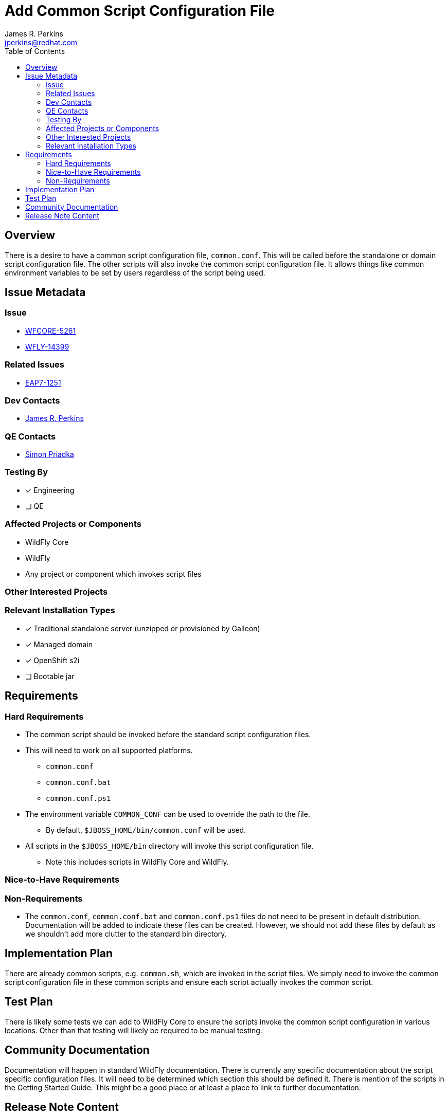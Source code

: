 = Add Common Script Configuration File
:author:            James R. Perkins
:email:             jperkins@redhat.com
:toc:               left
:icons:             font
:idprefix:
:idseparator:       -

== Overview

There is a desire to have a common script configuration file, `common.conf`. This will be called before the standalone
or domain script configuration file. The other scripts will also invoke the common script configuration file. It allows
things like common environment variables to be set by users regardless of the script being used.

== Issue Metadata

=== Issue

* https://issues.redhat.com/browse/WFCORE-5261[WFCORE-5261]
* https://issues.redhat.com/browse/WFLY-14399[WFLY-14399]

=== Related Issues

* https://issues.redhat.com/browse/EAP7-1251[EAP7-1251]

=== Dev Contacts

* mailto:{email}[{author}]

=== QE Contacts

* mailto:spriadka@redhat.com[Simon Priadka]

=== Testing By

* [x] Engineering

* [ ] QE

=== Affected Projects or Components

* WildFly Core
* WildFly
* Any project or component which invokes script files

=== Other Interested Projects

=== Relevant Installation Types
* [x] Traditional standalone server (unzipped or provisioned by Galleon)

* [x] Managed domain

* [x] OpenShift s2i

* [ ] Bootable jar

== Requirements

=== Hard Requirements

* The common script should be invoked before the standard script configuration files.
* This will need to work on all supported platforms.
** `common.conf`
** `common.conf.bat`
** `common.conf.ps1`
* The environment variable `COMMON_CONF` can be used to override the path to the file.
** By default, `$JBOSS_HOME/bin/common.conf` will be used.
* All scripts in the `$JBOSS_HOME/bin` directory will invoke this script configuration file.
** Note this includes scripts in WildFly Core and WildFly.

=== Nice-to-Have Requirements

=== Non-Requirements

* The `common.conf`, `common.conf.bat` and `common.conf.ps1` files do not need to be present in default distribution.
  Documentation will be added to indicate these files can be created. However, we should not add these files by default
  as we shouldn't add more clutter to the standard bin directory.

== Implementation Plan

There are already common scripts, e.g. `common.sh`, which are invoked in the script files. We simply need to invoke the
common script configuration file in these common scripts and ensure each script actually invokes the common script.

== Test Plan

There is likely some tests we can add to WildFly Core to ensure the scripts invoke the common script configuration in
various locations. Other than that testing will likely be required to be manual testing.

== Community Documentation

Documentation will happen in standard WildFly documentation. There is currently any specific documentation about the
script specific configuration files. It will need to be determined which section this should be defined it. There is
mention of the scripts in the Getting Started Guide. This might be a good place or at least a place to link to further
documentation.

====

====

== Release Note Content

There is now support for common script configurations. These script files can be used to set up the environment for all
scripts. For example, you can set the `JAVA_HOME` in this `common.conf` script configuration to ensure the same version
of Java is used for all scripts.
